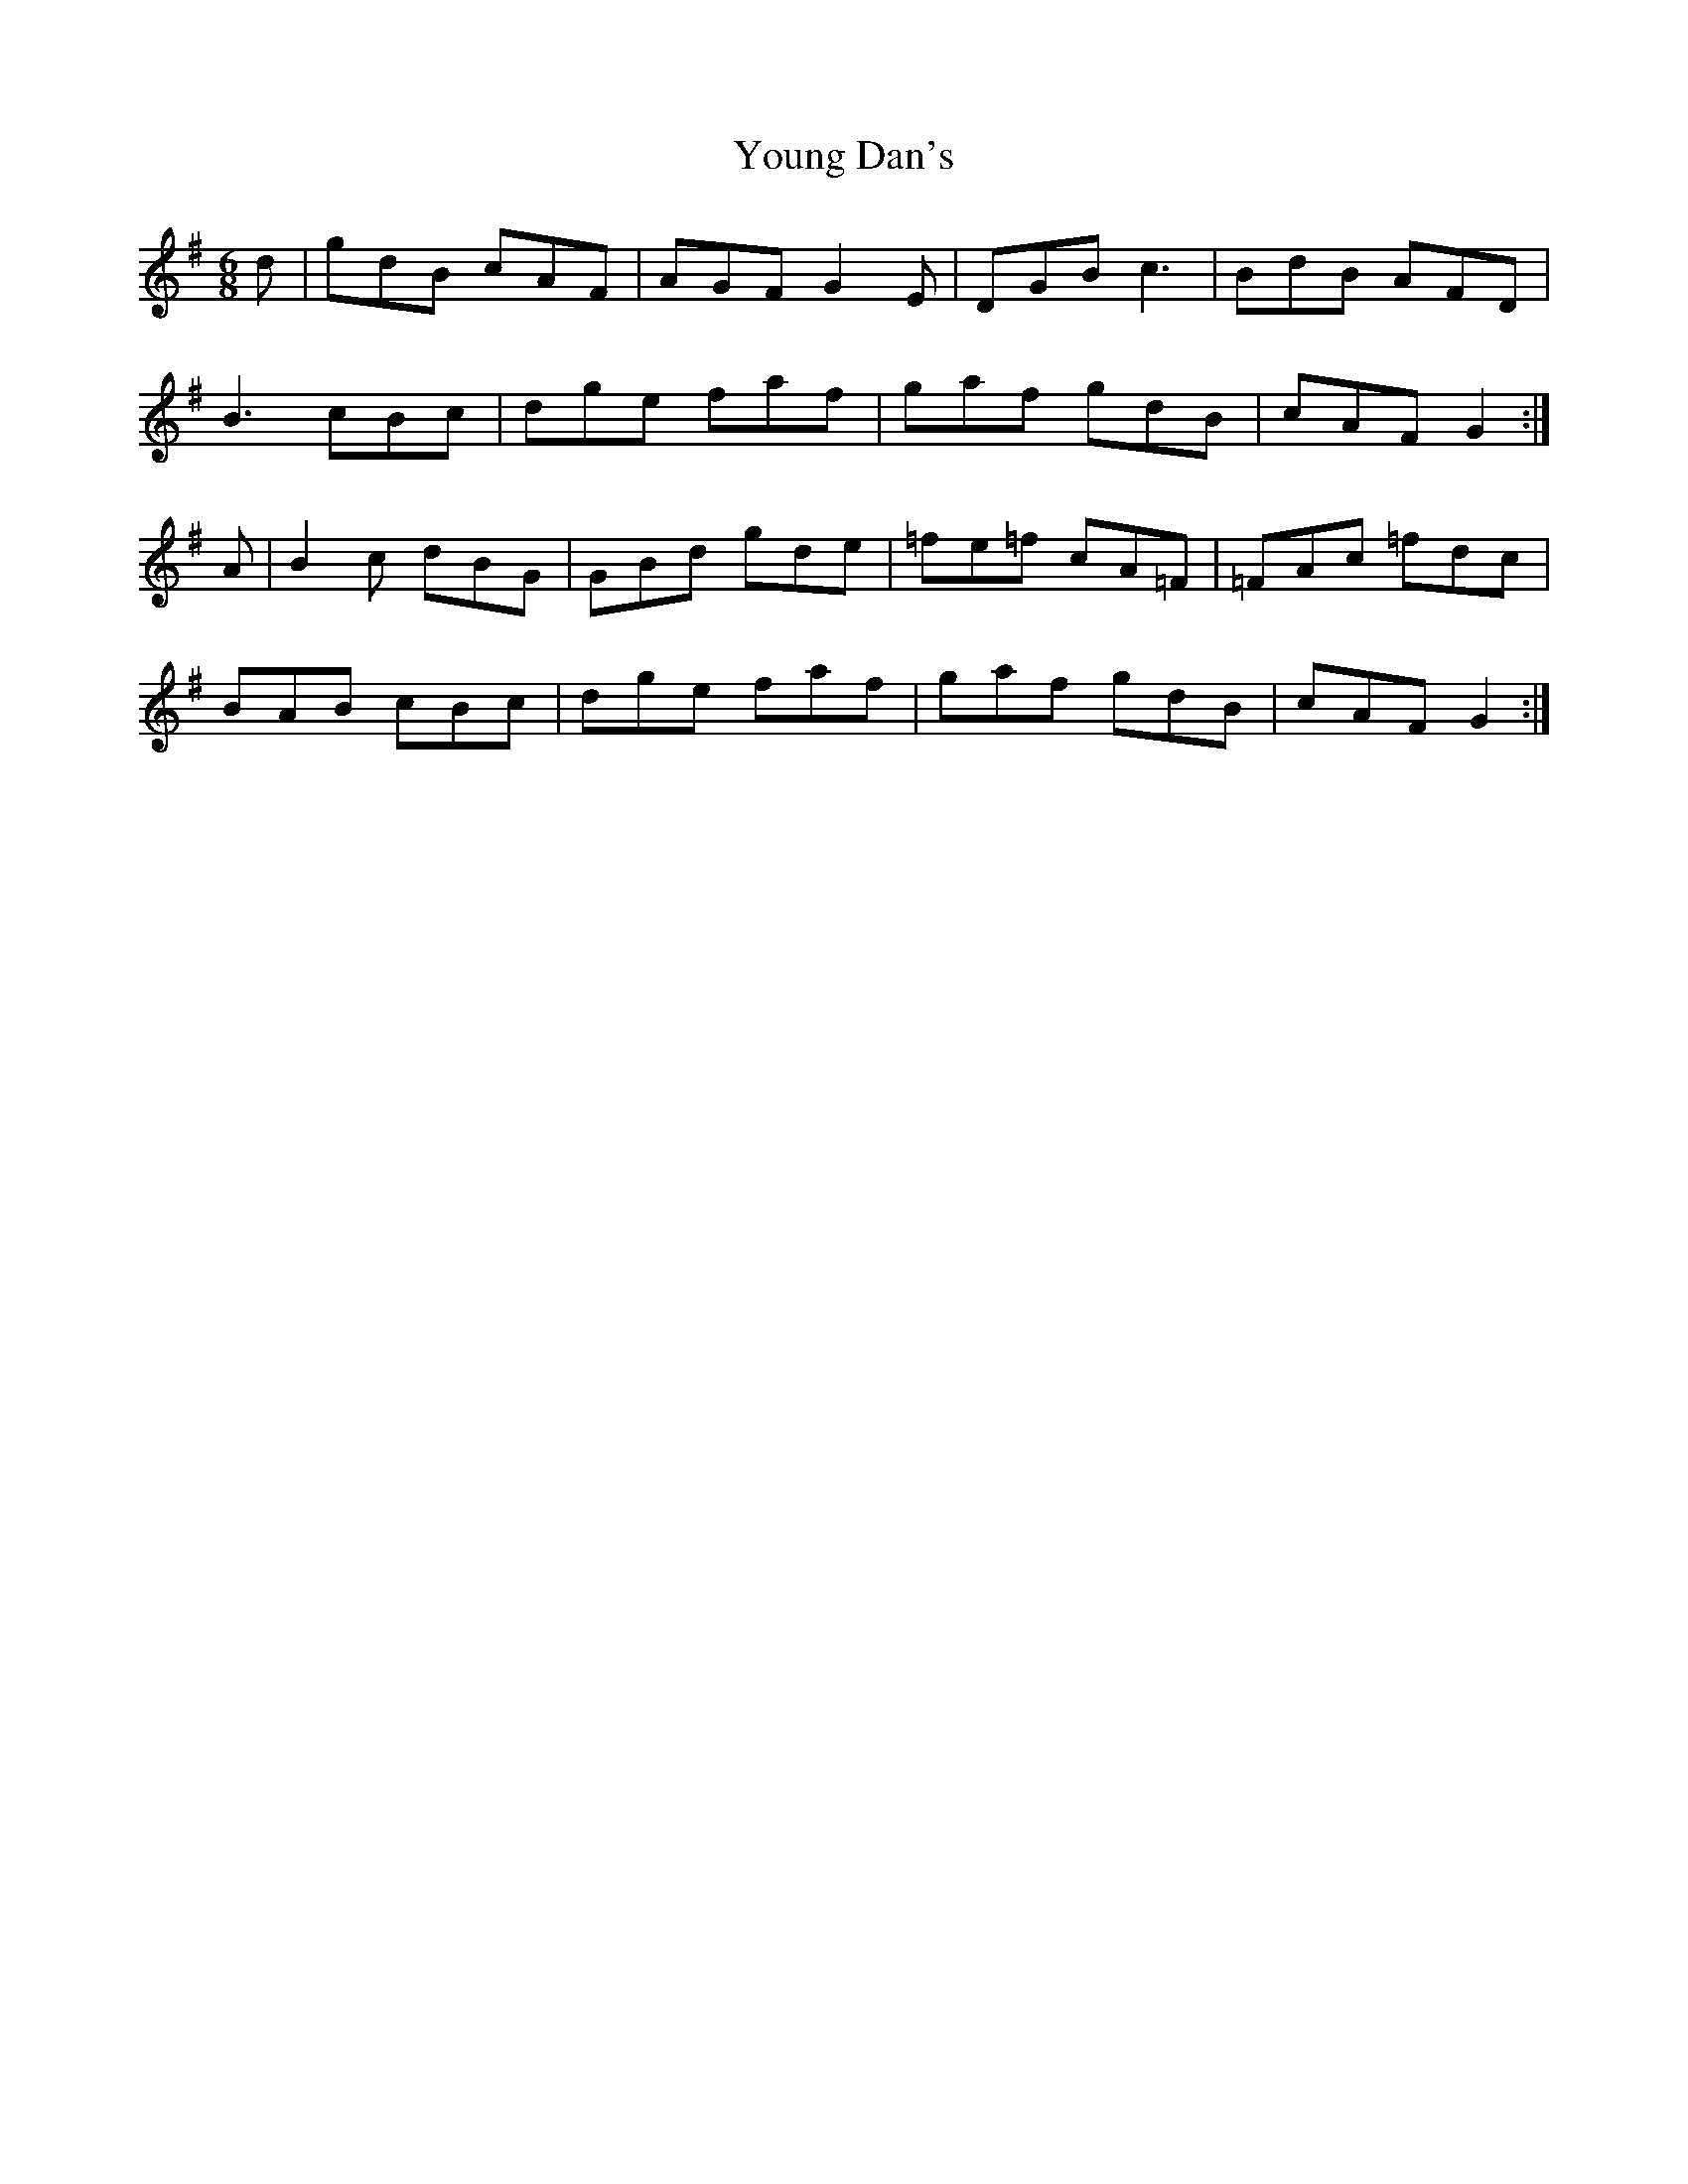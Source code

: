 X: 43568
T: Young Dan's
R: jig
M: 6/8
K: Gmajor
d|gdB cAF|AGF G2E|DGB c3|BdB AFD|
B3 cBc|dge faf|gaf gdB|cAF G2:|
A|B2c dBG|GBd gde|=fe=f cA=F|=FAc =fdc|
BAB cBc|dge faf|gaf gdB|cAF G2:|

